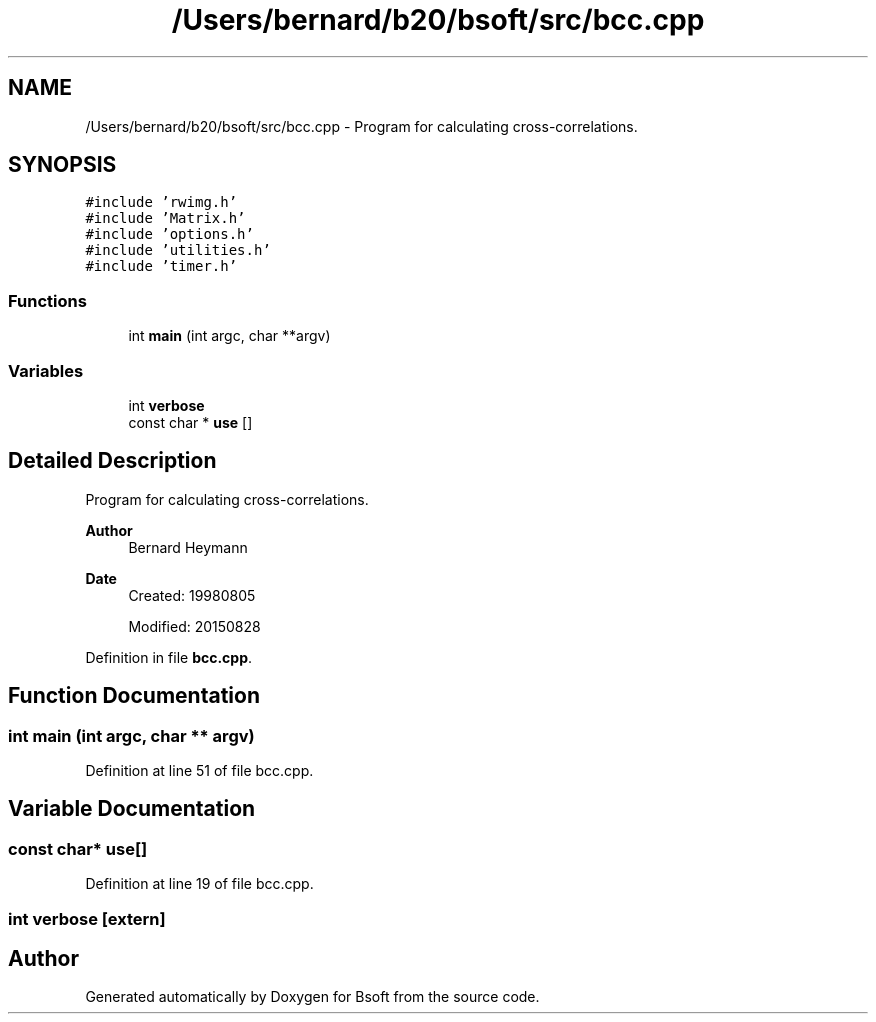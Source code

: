 .TH "/Users/bernard/b20/bsoft/src/bcc.cpp" 3 "Wed Sep 1 2021" "Version 2.1.0" "Bsoft" \" -*- nroff -*-
.ad l
.nh
.SH NAME
/Users/bernard/b20/bsoft/src/bcc.cpp \- Program for calculating cross-correlations\&.  

.SH SYNOPSIS
.br
.PP
\fC#include 'rwimg\&.h'\fP
.br
\fC#include 'Matrix\&.h'\fP
.br
\fC#include 'options\&.h'\fP
.br
\fC#include 'utilities\&.h'\fP
.br
\fC#include 'timer\&.h'\fP
.br

.SS "Functions"

.in +1c
.ti -1c
.RI "int \fBmain\fP (int argc, char **argv)"
.br
.in -1c
.SS "Variables"

.in +1c
.ti -1c
.RI "int \fBverbose\fP"
.br
.ti -1c
.RI "const char * \fBuse\fP []"
.br
.in -1c
.SH "Detailed Description"
.PP 
Program for calculating cross-correlations\&. 


.PP
\fBAuthor\fP
.RS 4
Bernard Heymann 
.RE
.PP
\fBDate\fP
.RS 4
Created: 19980805 
.PP
Modified: 20150828 
.RE
.PP

.PP
Definition in file \fBbcc\&.cpp\fP\&.
.SH "Function Documentation"
.PP 
.SS "int main (int argc, char ** argv)"

.PP
Definition at line 51 of file bcc\&.cpp\&.
.SH "Variable Documentation"
.PP 
.SS "const char* use[]"

.PP
Definition at line 19 of file bcc\&.cpp\&.
.SS "int verbose\fC [extern]\fP"

.SH "Author"
.PP 
Generated automatically by Doxygen for Bsoft from the source code\&.
